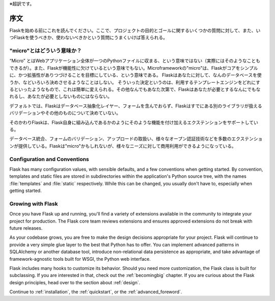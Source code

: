 ※超訳です。

序文
========

Flaskを始める前にこれを読んでください。ここで、プロジェクトの目的とゴールに関するいくつかの質問に対して、また、いつFlaskを使うべきか、使わないべきかという質問にうまくいけば答えられる。

"micro"とはどういう意味か？
-----------------------

“Micro” とはWebアプリケーション全体が一つのPythonファイルに収まる、という意味ではない（実際にはそのようなこともできるが）。また、Flaskが機能性に欠けているという意味でもない。Microframeworkの"micro"は、Flaskがコアをシンプルに、かつ拡張性がありつづけることを目標にしている、という意味である。
Flaskはあなたに対して、なんのデータベースを使うか、などいろいろ決めさせるようなことはしない。
そういった決定というのは、利用するテンプレートエンジンをどれにするといったようなもので、これは簡単に変えられる。その他なんでもあなた次第で、Flaskはあなたが必要とするなんにでもなれるし、あなたが必要としないものにはならない。

デフォルトでは、Flaskはデータベース抽象化レイヤー、フォームを含んでおらず、Flaskはすでにある別のライブラリが扱えるバリデーションやその他のものについて決めていない。

そのかわりFlaskは、Flask自身に組み込んであるかのようにそのような機能を付け加えるエクステンションをサポートしている。

データベース統合、フォームのバリデーション、アップロードの取扱い、様々なオープン認証技術などを多数のエクステンションが提供している。Flaskは"micro"かもしれないが、様々なニーズに対して商用利用ができるようになっている。

Configuration and Conventions
-----------------------------

Flask has many configuration values, with sensible defaults, and a few
conventions when getting started.  By convention, templates and static files are
stored in subdirectories within the application's Python source tree, with the
names :file:`templates` and :file:`static` respectively. While this can be changed, you
usually don't have to, especially when getting started.

Growing with Flask
------------------

Once you have Flask up and running, you'll find a variety of extensions
available in the community to integrate your project for production. The Flask
core team reviews extensions and ensures approved extensions do not break with
future releases.

As your codebase grows, you are free to make the design decisions appropriate
for your project.  Flask will continue to provide a very simple glue layer to
the best that Python has to offer.  You can implement advanced patterns in
SQLAlchemy or another database tool, introduce non-relational data persistence
as appropriate, and take advantage of framework-agnostic tools built for WSGI,
the Python web interface.

Flask includes many hooks to customize its behavior. Should you need more
customization, the Flask class is built for subclassing. If you are interested
in that, check out the :ref:`becomingbig` chapter.  If you are curious about
the Flask design principles, head over to the section about :ref:`design`.

Continue to :ref:`installation`, the :ref:`quickstart`, or the
:ref:`advanced_foreword`.
